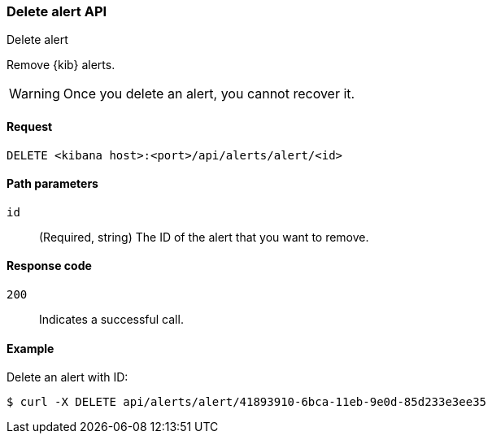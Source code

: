 [[alerts-api-delete]]
=== Delete alert API
++++
<titleabbrev>Delete alert</titleabbrev>
++++

Remove {kib} alerts.

WARNING: Once you delete an alert, you cannot recover it.

[[alerts-api-delete-request]]
==== Request

`DELETE <kibana host>:<port>/api/alerts/alert/<id>`

[[alerts-api-delete-path-params]]
==== Path parameters

`id`::
  (Required, string) The ID of the alert that you want to remove.

[[alerts-api-delete-response-codes]]
==== Response code

`200`::
  Indicates a successful call.

==== Example

Delete an alert with ID:

[source,sh]
--------------------------------------------------
$ curl -X DELETE api/alerts/alert/41893910-6bca-11eb-9e0d-85d233e3ee35
--------------------------------------------------
// KIBANA

